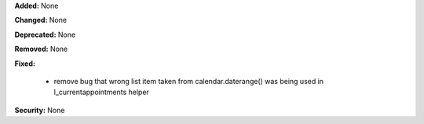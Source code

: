 **Added:** None

**Changed:** None

**Deprecated:** None

**Removed:** None

**Fixed:**

 * remove bug that wrong list item taken from calendar.daterange() was being
   used in l_currentappointments helper

**Security:** None
